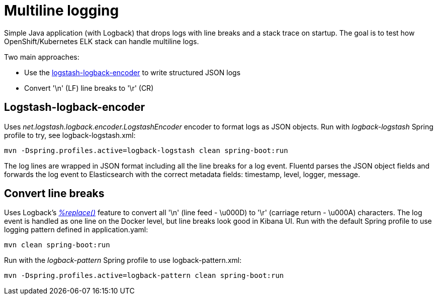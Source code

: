 = Multiline logging

Simple Java application (with Logback) that drops logs with line breaks and a stack trace on startup.
The goal is to test how OpenShift/Kubernetes ELK stack can handle multiline logs.

Two main approaches:

* Use the link:https://github.com/logstash/logstash-logback-encoder[logstash-logback-encoder] to write structured JSON logs
* Convert '\n' (LF) line breaks to '\r' (CR)

== Logstash-logback-encoder
Uses _net.logstash.logback.encoder.LogstashEncoder_ encoder to format logs as JSON objects.
Run with _logback-logstash_ Spring profile to try, see logback-logstash.xml:

 mvn -Dspring.profiles.active=logback-logstash clean spring-boot:run

The log lines are wrapped in JSON format including all the line breaks for a log event.
Fluentd parses the JSON object fields and forwards the log event to Elasticsearch with the correct metadata fields: timestamp, level, logger, message.

== Convert line breaks
Uses Logback's link:https://logback.qos.ch/manual/layouts.html#replace[_%replace()_] feature to convert all '\n' (line feed - \u000D) to '\r' (carriage return - \u000A) characters.
The log event is handled as one line on the Docker level, but line breaks look good in Kibana UI.
Run with the default Spring profile to use logging pattern defined in application.yaml:

 mvn clean spring-boot:run

Run with the _logback-pattern_ Spring profile to use logback-pattern.xml:

 mvn -Dspring.profiles.active=logback-pattern clean spring-boot:run

